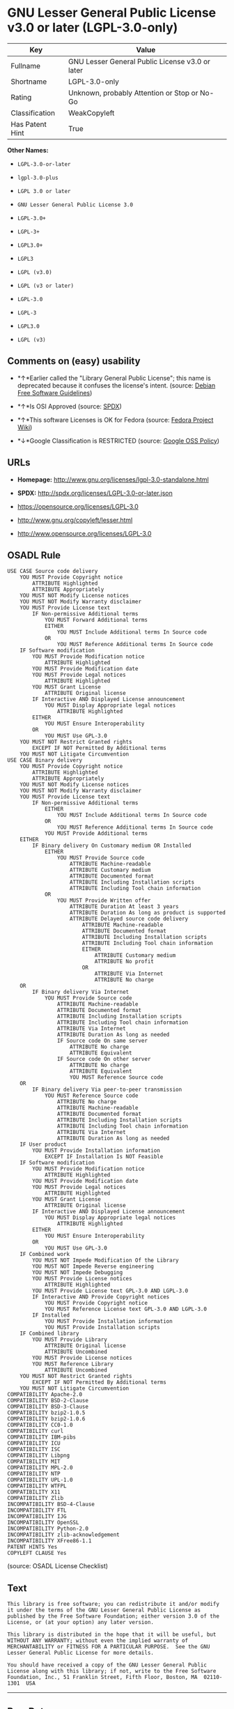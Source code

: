 * GNU Lesser General Public License v3.0 or later (LGPL-3.0-only)

| Key               | Value                                             |
|-------------------+---------------------------------------------------|
| Fullname          | GNU Lesser General Public License v3.0 or later   |
| Shortname         | LGPL-3.0-only                                     |
| Rating            | Unknown, probably Attention or Stop or No-Go      |
| Classification    | WeakCopyleft                                      |
| Has Patent Hint   | True                                              |

*Other Names:*

- =LGPL-3.0-or-later=

- =lgpl-3.0-plus=

- =LGPL 3.0 or later=

- =GNU Lesser General Public License 3.0=

- =LGPL-3.0+=

- =LGPL-3+=

- =LGPL3.0+=

- =LGPL3=

- =LGPL (v3.0)=

- =LGPL (v3 or later)=

- =LGPL-3.0=

- =LGPL-3=

- =LGPL3.0=

- =LGPL (v3)=

** Comments on (easy) usability

- *↑*Earlier called the "Library General Public License"; this name is
  deprecated because it confuses the license's intent. (source:
  [[https://wiki.debian.org/DFSGLicenses][Debian Free Software
  Guidelines]])

- *↑*Is OSI Approved (source:
  [[https://spdx.org/licenses/LGPL-3.0-or-later.html][SPDX]])

- *↑*This software Licenses is OK for Fedora (source:
  [[https://fedoraproject.org/wiki/Licensing:Main?rd=Licensing][Fedora
  Project Wiki]])

- *↓*Google Classification is RESTRICTED (source:
  [[https://opensource.google.com/docs/thirdparty/licenses/][Google OSS
  Policy]])

** URLs

- *Homepage:* http://www.gnu.org/licenses/lgpl-3.0-standalone.html

- *SPDX:* http://spdx.org/licenses/LGPL-3.0-or-later.json

- https://opensource.org/licenses/LGPL-3.0

- http://www.gnu.org/copyleft/lesser.html

- http://www.opensource.org/licenses/LGPL-3.0

** OSADL Rule

#+BEGIN_EXAMPLE
    USE CASE Source code delivery
    	YOU MUST Provide Copyright notice
    		ATTRIBUTE Highlighted
    		ATTRIBUTE Appropriately
    	YOU MUST NOT Modify License notices
    	YOU MUST NOT Modify Warranty disclaimer
    	YOU MUST Provide License text
    		IF Non-permissive Additional terms
    			YOU MUST Forward Additional terms
    			EITHER
    				YOU MUST Include Additional terms In Source code
    			OR
    				YOU MUST Reference Additional terms In Source code
    	IF Software modification
    		YOU MUST Provide Modification notice
    			ATTRIBUTE Highlighted
    		YOU MUST Provide Modification date
    		YOU MUST Provide Legal notices
    			ATTRIBUTE Highlighted
    		YOU MUST Grant License
    			ATTRIBUTE Original license
    		IF Interactive AND Displayed License announcement
    			YOU MUST Display Appropriate legal notices
    				ATTRIBUTE Highlighted
    		EITHER
    			YOU MUST Ensure Interoperability
    		OR
    			YOU MUST Use GPL-3.0
    	YOU MUST NOT Restrict Granted rights
    		EXCEPT IF NOT Permitted By Additional terms
    	YOU MUST NOT Litigate Circumvention
    USE CASE Binary delivery
    	YOU MUST Provide Copyright notice
    		ATTRIBUTE Highlighted
    		ATTRIBUTE Appropriately
    	YOU MUST NOT Modify License notices
    	YOU MUST NOT Modify Warranty disclaimer
    	YOU MUST Provide License text
    		IF Non-permissive Additional terms
    			EITHER
    				YOU MUST Include Additional terms In Source code
    			OR
    				YOU MUST Reference Additional terms In Source code
    			YOU MUST Provide Additional terms
    	EITHER
    		IF Binary delivery On Customary medium OR Installed
    			EITHER
    				YOU MUST Provide Source code
    					ATTRIBUTE Machine-readable
    					ATTRIBUTE Customary medium
    					ATTRIBUTE Documented format
    					ATTRIBUTE Including Installation scripts
    					ATTRIBUTE Including Tool chain information
    			OR
    				YOU MUST Provide Written offer
    					ATTRIBUTE Duration At least 3 years
    					ATTRIBUTE Duration As long as product is supported
    					ATTRIBUTE Delayed source code delivery
    						ATTRIBUTE Machine-readable
    						ATTRIBUTE Documented format
    						ATTRIBUTE Including Installation scripts
    						ATTRIBUTE Including Tool chain information
    						EITHER
    							ATTRIBUTE Customary medium
    							ATTRIBUTE No profit
    						OR
    							ATTRIBUTE Via Internet
    							ATTRIBUTE No charge
    	OR
    		IF Binary delivery Via Internet
    			YOU MUST Provide Source code
    				ATTRIBUTE Machine-readable
    				ATTRIBUTE Documented format
    				ATTRIBUTE Including Installation scripts
    				ATTRIBUTE Including Tool chain information
    				ATTRIBUTE Via Internet
    				ATTRIBUTE Duration As long as needed
    				IF Source code On same server
    					ATTRIBUTE No charge
    					ATTRIBUTE Equivalent
    				IF Source code On other server
    					ATTRIBUTE No charge
    					ATTRIBUTE Equivalent
    					YOU MUST Reference Source code
    	OR
    		IF Binary delivery Via peer-to-peer transmission
    			YOU MUST Reference Source code
    				ATTRIBUTE No charge
    				ATTRIBUTE Machine-readable
    				ATTRIBUTE Documented format
    				ATTRIBUTE Including Installation scripts
    				ATTRIBUTE Including Tool chain information
    				ATTRIBUTE Via Internet
    				ATTRIBUTE Duration As long as needed
    	IF User product
    		YOU MUST Provide Installation information
    			EXCEPT IF Installation Is NOT Feasible
    	IF Software modification
    		YOU MUST Provide Modification notice
    			ATTRIBUTE Highlighted
    		YOU MUST Provide Modification date
    		YOU MUST Provide Legal notices
    			ATTRIBUTE Highlighted
    		YOU MUST Grant License
    			ATTRIBUTE Original license
    		IF Interactive AND Displayed License announcement
    			YOU MUST Display Appropriate legal notices
    				ATTRIBUTE Highlighted
    		EITHER
    			YOU MUST Ensure Interoperability
    		OR
    			YOU MUST Use GPL-3.0
    	IF Combined work
    		YOU MUST NOT Impede Modification Of the Library
    		YOU MUST NOT Impede Reverse engineering
    		YOU MUST NOT Impede Debugging
    		YOU MUST Provide License notices
    			ATTRIBUTE Highlighted
    		YOU MUST Provide License text GPL-3.0 AND LGPL-3.0
    		IF Interactive AND Provide Copyright notices
    			YOU MUST Provide Copyright notice
    			YOU MUST Reference License text GPL-3.0 AND LGPL-3.0
    		IF Installed
    			YOU MUST Provide Installation information
    			YOU MUST Provide Installation scripts
    	IF Combined library
    		YOU MUST Provide Library
    			ATTRIBUTE Original license
    			ATTRIBUTE Uncombined
    		YOU MUST Provide License notices
    		YOU MUST Reference Library
    			ATTRIBUTE Uncombined
    	YOU MUST NOT Restrict Granted rights
    		EXCEPT IF NOT Permitted By Additional terms
    	YOU MUST NOT Litigate Circumvention
    COMPATIBILITY Apache-2.0
    COMPATIBILITY BSD-2-Clause
    COMPATIBILITY BSD-3-Clause
    COMPATIBILITY bzip2-1.0.5
    COMPATIBILITY bzip2-1.0.6
    COMPATIBILITY CC0-1.0
    COMPATIBILITY curl
    COMPATIBILITY IBM-pibs
    COMPATIBILITY ICU
    COMPATIBILITY ISC
    COMPATIBILITY Libpng
    COMPATIBILITY MIT
    COMPATIBILITY MPL-2.0
    COMPATIBILITY NTP
    COMPATIBILITY UPL-1.0
    COMPATIBILITY WTFPL
    COMPATIBILITY X11
    COMPATIBILITY Zlib
    INCOMPATIBILITY BSD-4-Clause
    INCOMPATIBILITY FTL
    INCOMPATIBILITY IJG
    INCOMPATIBILITY OpenSSL
    INCOMPATIBILITY Python-2.0
    INCOMPATIBILITY zlib-acknowledgement
    INCOMPATIBILITY XFree86-1.1
    PATENT HINTS Yes
    COPYLEFT CLAUSE Yes
#+END_EXAMPLE

(source: OSADL License Checklist)

** Text

#+BEGIN_EXAMPLE
    This library is free software; you can redistribute it and/or modify it under the terms of the GNU Lesser General Public License as published by the Free Software Foundation; either version 3.0 of the License, or (at your option) any later version.

    This library is distributed in the hope that it will be useful, but WITHOUT ANY WARRANTY; without even the implied warranty of MERCHANTABILITY or FITNESS FOR A PARTICULAR PURPOSE.  See the GNU Lesser General Public License for more details.

    You should have received a copy of the GNU Lesser General Public License along with this library; if not, write to the Free Software Foundation, Inc., 51 Franklin Street, Fifth Floor, Boston, MA  02110-1301  USA
#+END_EXAMPLE

--------------

** Raw Data

#+BEGIN_EXAMPLE
    {
        "__impliedNames": [
            "LGPL-3.0-or-later",
            "GNU Lesser General Public License v3.0 or later",
            "lgpl-3.0-plus",
            "LGPL 3.0 or later",
            "GNU Lesser General Public License 3.0",
            "LGPL-3.0+",
            "LGPL-3+",
            "LGPL3.0+",
            "LGPL3",
            "LGPL (v3.0)",
            "LGPL (v3 or later)",
            "LGPL-3.0-only",
            "LGPL-3.0",
            "LGPL-3",
            "LGPL3.0",
            "LGPL (v3)"
        ],
        "__impliedId": "LGPL-3.0-only",
        "__isFsfFree": true,
        "__impliedAmbiguousNames": [
            "The GNU Lesser General Public License (LGPL)"
        ],
        "__hasPatentHint": true,
        "facts": {
            "Open Knowledge International": {
                "is_generic": null,
                "status": "active",
                "domain_software": true,
                "url": "https://opensource.org/licenses/LGPL-3.0",
                "maintainer": "Free Software Foundation",
                "od_conformance": "not reviewed",
                "_sourceURL": "https://github.com/okfn/licenses/blob/master/licenses.csv",
                "domain_data": false,
                "osd_conformance": "approved",
                "id": "LGPL-3.0",
                "title": "GNU Lesser General Public License 3.0",
                "_implications": {
                    "__impliedNames": [
                        "LGPL-3.0",
                        "GNU Lesser General Public License 3.0"
                    ],
                    "__impliedId": "LGPL-3.0",
                    "__impliedURLs": [
                        [
                            null,
                            "https://opensource.org/licenses/LGPL-3.0"
                        ]
                    ]
                },
                "domain_content": false
            },
            "LicenseName": {
                "implications": {
                    "__impliedNames": [
                        "LGPL-3.0-or-later",
                        "LGPL-3.0-or-later",
                        "GNU Lesser General Public License v3.0 or later",
                        "lgpl-3.0-plus",
                        "LGPL 3.0 or later",
                        "GNU Lesser General Public License 3.0",
                        "LGPL-3.0+",
                        "LGPL-3+",
                        "LGPL3.0+",
                        "LGPL3",
                        "LGPL (v3.0)",
                        "LGPL (v3 or later)"
                    ],
                    "__impliedId": "LGPL-3.0-or-later"
                },
                "shortname": "LGPL-3.0-or-later",
                "otherNames": [
                    "LGPL-3.0-or-later",
                    "GNU Lesser General Public License v3.0 or later",
                    "lgpl-3.0-plus",
                    "LGPL 3.0 or later",
                    "GNU Lesser General Public License 3.0",
                    "LGPL-3.0+",
                    "LGPL-3+",
                    "LGPL3.0+",
                    "LGPL3",
                    "LGPL (v3.0)",
                    "LGPL (v3 or later)"
                ]
            },
            "SPDX": {
                "isSPDXLicenseDeprecated": false,
                "spdxFullName": "GNU Lesser General Public License v3.0 or later",
                "spdxDetailsURL": "http://spdx.org/licenses/LGPL-3.0-or-later.json",
                "_sourceURL": "https://spdx.org/licenses/LGPL-3.0-or-later.html",
                "spdxLicIsOSIApproved": true,
                "spdxSeeAlso": [
                    "https://www.gnu.org/licenses/lgpl-3.0-standalone.html",
                    "https://opensource.org/licenses/LGPL-3.0"
                ],
                "_implications": {
                    "__impliedNames": [
                        "LGPL-3.0-or-later",
                        "GNU Lesser General Public License v3.0 or later"
                    ],
                    "__impliedId": "LGPL-3.0-or-later",
                    "__impliedJudgement": [
                        [
                            "SPDX",
                            {
                                "tag": "PositiveJudgement",
                                "contents": "Is OSI Approved"
                            }
                        ]
                    ],
                    "__isOsiApproved": true,
                    "__impliedURLs": [
                        [
                            "SPDX",
                            "http://spdx.org/licenses/LGPL-3.0-or-later.json"
                        ],
                        [
                            null,
                            "https://www.gnu.org/licenses/lgpl-3.0-standalone.html"
                        ],
                        [
                            null,
                            "https://opensource.org/licenses/LGPL-3.0"
                        ]
                    ]
                },
                "spdxLicenseId": "LGPL-3.0-or-later"
            },
            "OSADL License Checklist": {
                "_sourceURL": "https://www.osadl.org/fileadmin/checklists/unreflicenses/LGPL-3.0-or-later.txt",
                "spdxId": "LGPL-3.0-or-later",
                "osadlRule": "USE CASE Source code delivery\n\tYOU MUST Provide Copyright notice\n\t\tATTRIBUTE Highlighted\n\t\tATTRIBUTE Appropriately\n\tYOU MUST NOT Modify License notices\n\tYOU MUST NOT Modify Warranty disclaimer\n\tYOU MUST Provide License text\n\t\tIF Non-permissive Additional terms\n\t\t\tYOU MUST Forward Additional terms\n\t\t\tEITHER\r\n\t\t\t\tYOU MUST Include Additional terms In Source code\n\t\t\tOR\r\n\t\t\t\tYOU MUST Reference Additional terms In Source code\n\tIF Software modification\n\t\tYOU MUST Provide Modification notice\n\t\t\tATTRIBUTE Highlighted\n\t\tYOU MUST Provide Modification date\n\t\tYOU MUST Provide Legal notices\n\t\t\tATTRIBUTE Highlighted\n\t\tYOU MUST Grant License\n\t\t\tATTRIBUTE Original license\n\t\tIF Interactive AND Displayed License announcement\n\t\t\tYOU MUST Display Appropriate legal notices\n\t\t\t\tATTRIBUTE Highlighted\n\t\tEITHER\r\n\t\t\tYOU MUST Ensure Interoperability\n\t\tOR\r\n\t\t\tYOU MUST Use GPL-3.0\n\tYOU MUST NOT Restrict Granted rights\n\t\tEXCEPT IF NOT Permitted By Additional terms\n\tYOU MUST NOT Litigate Circumvention\nUSE CASE Binary delivery\n\tYOU MUST Provide Copyright notice\n\t\tATTRIBUTE Highlighted\n\t\tATTRIBUTE Appropriately\n\tYOU MUST NOT Modify License notices\n\tYOU MUST NOT Modify Warranty disclaimer\n\tYOU MUST Provide License text\n\t\tIF Non-permissive Additional terms\n\t\t\tEITHER\r\n\t\t\t\tYOU MUST Include Additional terms In Source code\n\t\t\tOR\r\n\t\t\t\tYOU MUST Reference Additional terms In Source code\n\t\t\tYOU MUST Provide Additional terms\n\tEITHER\r\n\t\tIF Binary delivery On Customary medium OR Installed\n\t\t\tEITHER\n\t\t\t\tYOU MUST Provide Source code\n\t\t\t\t\tATTRIBUTE Machine-readable\n\t\t\t\t\tATTRIBUTE Customary medium\n\t\t\t\t\tATTRIBUTE Documented format\n\t\t\t\t\tATTRIBUTE Including Installation scripts\n\t\t\t\t\tATTRIBUTE Including Tool chain information\n\t\t\tOR\r\n\t\t\t\tYOU MUST Provide Written offer\n\t\t\t\t\tATTRIBUTE Duration At least 3 years\n\t\t\t\t\tATTRIBUTE Duration As long as product is supported\n\t\t\t\t\tATTRIBUTE Delayed source code delivery\n\t\t\t\t\t\tATTRIBUTE Machine-readable\n\t\t\t\t\t\tATTRIBUTE Documented format\n\t\t\t\t\t\tATTRIBUTE Including Installation scripts\n\t\t\t\t\t\tATTRIBUTE Including Tool chain information\n\t\t\t\t\t\tEITHER\r\n\t\t\t\t\t\t\tATTRIBUTE Customary medium\n\t\t\t\t\t\t\tATTRIBUTE No profit\n\t\t\t\t\t\tOR\r\n\t\t\t\t\t\t\tATTRIBUTE Via Internet\n\t\t\t\t\t\t\tATTRIBUTE No charge\n\tOR\r\n\t\tIF Binary delivery Via Internet\n\t\t\tYOU MUST Provide Source code\r\n\t\t\t\tATTRIBUTE Machine-readable\n\t\t\t\tATTRIBUTE Documented format\n\t\t\t\tATTRIBUTE Including Installation scripts\n\t\t\t\tATTRIBUTE Including Tool chain information\n\t\t\t\tATTRIBUTE Via Internet\n\t\t\t\tATTRIBUTE Duration As long as needed\n\t\t\t\tIF Source code On same server\n\t\t\t\t\tATTRIBUTE No charge\n\t\t\t\t\tATTRIBUTE Equivalent\n\t\t\t\tIF Source code On other server\n\t\t\t\t\tATTRIBUTE No charge\n\t\t\t\t\tATTRIBUTE Equivalent\n\t\t\t\t\tYOU MUST Reference Source code\n\tOR\r\n\t\tIF Binary delivery Via peer-to-peer transmission\n\t\t\tYOU MUST Reference Source code\n\t\t\t\tATTRIBUTE No charge\n\t\t\t\tATTRIBUTE Machine-readable\n\t\t\t\tATTRIBUTE Documented format\n\t\t\t\tATTRIBUTE Including Installation scripts\n\t\t\t\tATTRIBUTE Including Tool chain information\n\t\t\t\tATTRIBUTE Via Internet\n\t\t\t\tATTRIBUTE Duration As long as needed\n\tIF User product\n\t\tYOU MUST Provide Installation information\n\t\t\tEXCEPT IF Installation Is NOT Feasible\n\tIF Software modification\n\t\tYOU MUST Provide Modification notice\n\t\t\tATTRIBUTE Highlighted\n\t\tYOU MUST Provide Modification date\n\t\tYOU MUST Provide Legal notices\n\t\t\tATTRIBUTE Highlighted\n\t\tYOU MUST Grant License\n\t\t\tATTRIBUTE Original license\n\t\tIF Interactive AND Displayed License announcement\n\t\t\tYOU MUST Display Appropriate legal notices\n\t\t\t\tATTRIBUTE Highlighted\n\t\tEITHER\r\n\t\t\tYOU MUST Ensure Interoperability\n\t\tOR\r\n\t\t\tYOU MUST Use GPL-3.0\n\tIF Combined work\n\t\tYOU MUST NOT Impede Modification Of the Library\n\t\tYOU MUST NOT Impede Reverse engineering\n\t\tYOU MUST NOT Impede Debugging\n\t\tYOU MUST Provide License notices\n\t\t\tATTRIBUTE Highlighted\n\t\tYOU MUST Provide License text GPL-3.0 AND LGPL-3.0\n\t\tIF Interactive AND Provide Copyright notices\n\t\t\tYOU MUST Provide Copyright notice\n\t\t\tYOU MUST Reference License text GPL-3.0 AND LGPL-3.0\n\t\tIF Installed\n\t\t\tYOU MUST Provide Installation information\n\t\t\tYOU MUST Provide Installation scripts\n\tIF Combined library\n\t\tYOU MUST Provide Library\n\t\t\tATTRIBUTE Original license\n\t\t\tATTRIBUTE Uncombined\n\t\tYOU MUST Provide License notices\n\t\tYOU MUST Reference Library\n\t\t\tATTRIBUTE Uncombined\n\tYOU MUST NOT Restrict Granted rights\n\t\tEXCEPT IF NOT Permitted By Additional terms\n\tYOU MUST NOT Litigate Circumvention\nCOMPATIBILITY Apache-2.0\nCOMPATIBILITY BSD-2-Clause\r\nCOMPATIBILITY BSD-3-Clause\r\nCOMPATIBILITY bzip2-1.0.5\r\nCOMPATIBILITY bzip2-1.0.6\r\nCOMPATIBILITY CC0-1.0\r\nCOMPATIBILITY curl\r\nCOMPATIBILITY IBM-pibs\r\nCOMPATIBILITY ICU\r\nCOMPATIBILITY ISC\r\nCOMPATIBILITY Libpng\r\nCOMPATIBILITY MIT\r\nCOMPATIBILITY MPL-2.0\nCOMPATIBILITY NTP\r\nCOMPATIBILITY UPL-1.0\r\nCOMPATIBILITY WTFPL\r\nCOMPATIBILITY X11\r\nCOMPATIBILITY Zlib\r\nINCOMPATIBILITY BSD-4-Clause\nINCOMPATIBILITY FTL\nINCOMPATIBILITY IJG\nINCOMPATIBILITY OpenSSL\nINCOMPATIBILITY Python-2.0\nINCOMPATIBILITY zlib-acknowledgement\nINCOMPATIBILITY XFree86-1.1\nPATENT HINTS Yes\nCOPYLEFT CLAUSE Yes\n",
                "_implications": {
                    "__impliedNames": [
                        "LGPL-3.0-or-later"
                    ],
                    "__hasPatentHint": true,
                    "__impliedCopyleft": [
                        [
                            "OSADL License Checklist",
                            "Copyleft"
                        ]
                    ],
                    "__calculatedCopyleft": "Copyleft"
                }
            },
            "Fedora Project Wiki": {
                "GPLv2 Compat?": "See Matrix",
                "rating": "Good",
                "Upstream URL": "http://www.fsf.org/licensing/licenses/lgpl.html",
                "GPLv3 Compat?": "See Matrix",
                "Short Name": "LGPLv3+",
                "licenseType": "license",
                "_sourceURL": "https://fedoraproject.org/wiki/Licensing:Main?rd=Licensing",
                "Full Name": "GNU Lesser General Public License v3.0 or later",
                "FSF Free?": "Yes",
                "_implications": {
                    "__impliedNames": [
                        "GNU Lesser General Public License v3.0 or later"
                    ],
                    "__isFsfFree": true,
                    "__impliedJudgement": [
                        [
                            "Fedora Project Wiki",
                            {
                                "tag": "PositiveJudgement",
                                "contents": "This software Licenses is OK for Fedora"
                            }
                        ]
                    ]
                }
            },
            "Scancode": {
                "otherUrls": [
                    "http://www.gnu.org/copyleft/lesser.html",
                    "http://www.opensource.org/licenses/LGPL-3.0",
                    "https://opensource.org/licenses/LGPL-3.0",
                    "https://www.gnu.org/licenses/lgpl-3.0-standalone.html"
                ],
                "homepageUrl": "http://www.gnu.org/licenses/lgpl-3.0-standalone.html",
                "shortName": "LGPL 3.0 or later",
                "textUrls": null,
                "text": "This library is free software; you can redistribute it and/or modify it under the terms of the GNU Lesser General Public License as published by the Free Software Foundation; either version 3.0 of the License, or (at your option) any later version.\n\nThis library is distributed in the hope that it will be useful, but WITHOUT ANY WARRANTY; without even the implied warranty of MERCHANTABILITY or FITNESS FOR A PARTICULAR PURPOSE.  See the GNU Lesser General Public License for more details.\n\nYou should have received a copy of the GNU Lesser General Public License along with this library; if not, write to the Free Software Foundation, Inc., 51 Franklin Street, Fifth Floor, Boston, MA  02110-1301  USA",
                "category": "Copyleft Limited",
                "osiUrl": null,
                "owner": "Free Software Foundation (FSF)",
                "_sourceURL": "https://github.com/nexB/scancode-toolkit/blob/develop/src/licensedcode/data/licenses/lgpl-3.0-plus.yml",
                "key": "lgpl-3.0-plus",
                "name": "GNU Lesser General Public License 3.0 or later",
                "spdxId": "LGPL-3.0-or-later",
                "_implications": {
                    "__impliedNames": [
                        "lgpl-3.0-plus",
                        "LGPL 3.0 or later",
                        "LGPL-3.0-or-later"
                    ],
                    "__impliedId": "LGPL-3.0-or-later",
                    "__impliedCopyleft": [
                        [
                            "Scancode",
                            "WeakCopyleft"
                        ]
                    ],
                    "__calculatedCopyleft": "WeakCopyleft",
                    "__impliedText": "This library is free software; you can redistribute it and/or modify it under the terms of the GNU Lesser General Public License as published by the Free Software Foundation; either version 3.0 of the License, or (at your option) any later version.\n\nThis library is distributed in the hope that it will be useful, but WITHOUT ANY WARRANTY; without even the implied warranty of MERCHANTABILITY or FITNESS FOR A PARTICULAR PURPOSE.  See the GNU Lesser General Public License for more details.\n\nYou should have received a copy of the GNU Lesser General Public License along with this library; if not, write to the Free Software Foundation, Inc., 51 Franklin Street, Fifth Floor, Boston, MA  02110-1301  USA",
                    "__impliedURLs": [
                        [
                            "Homepage",
                            "http://www.gnu.org/licenses/lgpl-3.0-standalone.html"
                        ],
                        [
                            null,
                            "http://www.gnu.org/copyleft/lesser.html"
                        ],
                        [
                            null,
                            "http://www.opensource.org/licenses/LGPL-3.0"
                        ],
                        [
                            null,
                            "https://opensource.org/licenses/LGPL-3.0"
                        ],
                        [
                            null,
                            "https://www.gnu.org/licenses/lgpl-3.0-standalone.html"
                        ]
                    ]
                }
            },
            "Debian Free Software Guidelines": {
                "LicenseName": "The GNU Lesser General Public License (LGPL)",
                "State": "DFSGCompatible",
                "_sourceURL": "https://wiki.debian.org/DFSGLicenses",
                "_implications": {
                    "__impliedNames": [
                        "LGPL-3.0-or-later"
                    ],
                    "__impliedAmbiguousNames": [
                        "The GNU Lesser General Public License (LGPL)"
                    ],
                    "__impliedJudgement": [
                        [
                            "Debian Free Software Guidelines",
                            {
                                "tag": "PositiveJudgement",
                                "contents": "Earlier called the \"Library General Public License\"; this name is deprecated because it confuses the license's intent."
                            }
                        ]
                    ]
                },
                "Comment": "Earlier called the \"Library General Public License\"; this name is deprecated because it confuses the license's intent.",
                "LicenseId": "LGPL-3.0-or-later"
            },
            "Override": {
                "oNonCommecrial": null,
                "implications": {
                    "__impliedNames": [
                        "LGPL-3.0-only",
                        "LGPL-3.0",
                        "LGPL-3",
                        "LGPL3.0",
                        "LGPL3",
                        "LGPL (v3.0)",
                        "LGPL (v3)"
                    ],
                    "__impliedId": "LGPL-3.0-only"
                },
                "oName": "LGPL-3.0-only",
                "oOtherLicenseIds": [
                    "LGPL-3.0",
                    "LGPL-3",
                    "LGPL3.0",
                    "LGPL3",
                    "LGPL (v3.0)",
                    "LGPL (v3)"
                ],
                "oCompatibiliets": null,
                "oDescription": null,
                "oJudgement": null,
                "oRatingState": null
            },
            "Wikipedia": {
                "Distribution": {
                    "value": "Copylefted",
                    "description": "distribution of the code to third parties"
                },
                "Sublicensing": {
                    "value": "Copylefted",
                    "description": "whether modified code may be licensed under a different license (for example a copyright) or must retain the same license under which it was provided"
                },
                "Linking": {
                    "value": "With restrictions",
                    "description": "linking of the licensed code with code licensed under a different license (e.g. when the code is provided as a library)"
                },
                "Publication date": "June 2007",
                "_sourceURL": "https://en.wikipedia.org/wiki/Comparison_of_free_and_open-source_software_licenses",
                "Koordinaten": {
                    "name": "GNU Lesser General Public License",
                    "version": "3.0",
                    "spdxId": "LGPL-3.0-or-later"
                },
                "Patent grant": {
                    "value": "Yes",
                    "description": "protection of licensees from patent claims made by code contributors regarding their contribution, and protection of contributors from patent claims made by licensees"
                },
                "Trademark grant": {
                    "value": "Yes",
                    "description": "use of trademarks associated with the licensed code or its contributors by a licensee"
                },
                "_implications": {
                    "__impliedNames": [
                        "LGPL-3.0-or-later",
                        "GNU Lesser General Public License 3.0"
                    ],
                    "__hasPatentHint": true
                },
                "Private use": {
                    "value": "Yes",
                    "description": "whether modification to the code must be shared with the community or may be used privately (e.g. internal use by a corporation)"
                },
                "Modification": {
                    "value": "Copylefted",
                    "description": "modification of the code by a licensee"
                }
            },
            "finos-osr/OSLC-handbook": {
                "terms": [
                    {
                        "termUseCases": null,
                        "termSeeAlso": null,
                        "termDescription": "If you modify the library so that it does not function without data or function supplied by your application, the modified library can only be distributed under the terms of GPL-3.0. This restriction does not apply if the data or function is supplied as an argument.",
                        "termComplianceNotes": null,
                        "termType": "other"
                    },
                    {
                        "termUseCases": null,
                        "termSeeAlso": null,
                        "termDescription": "Object code incorporating header file material from the library that is not limited to numerical parameters, data structure layouts and accessors or small macros, inline functions and templates of fewer than ten lines must include a prominent notice that the library is used, its use is covered by LGPL-3.0, and provide a copy of the license (see section 3 for more details)",
                        "termComplianceNotes": null,
                        "termType": "other"
                    },
                    {
                        "termUseCases": null,
                        "termSeeAlso": [
                            "https://www.gnu.org/licenses/gpl-faq.html#LGPLStaticVsDynamic[FSF FAQ: Static v. dynamic]",
                            "www.softwarefreedom.org/resources/2014/SFLC-Guide_to_GPL_Compliance_2d_ed.html#lgpl[SFLC Compliance Guide]",
                            "https://copyleft.org/guide/comprehensive-gpl-guidech11.html#x14-9600010[Copyleft Guide]"
                        ],
                        "termDescription": "Allows distribution of combined LGPL-3.0 and other code under under a different license, under certain conditions.",
                        "termComplianceNotes": "Allows use of a \"suitable shared library mechanism\" (including dynamic linking) to combine the LGPL-3.0 code with non-LGPL-3.0 code, so long as the source code is provided to allow the user to recombine or relink the application with a modified version of the LGPL-3.0 library. This must include installation information as defined in GPL-3.0, if necessary to install and execute a modified version of the combined work (see sections 4d and 4e for more details). For more information about LGPL-3.0 compliance and this condition in particular, see the references provided or consult your open source legal counsel.",
                        "termType": "other"
                    },
                    {
                        "termUseCases": null,
                        "termSeeAlso": null,
                        "termDescription": "If you create a combined library combining parts of the library (modified or not) with functions that are not based on the library, then you must accompany the combined library with a copy of the same work based on the library uncombined; give prominent notice that the library is used and explain where to find the accompanying uncomibed form of the work (see section 5 for more details)",
                        "termComplianceNotes": null,
                        "termType": "other"
                    },
                    {
                        "termUseCases": null,
                        "termSeeAlso": null,
                        "termDescription": "Allows use of covered code under the terms of of same version or any later version of the license or that version only, as specified. If no license version is specificed, then you may use any version ever published by the FSF.",
                        "termComplianceNotes": null,
                        "termType": "license_versions"
                    }
                ],
                "_sourceURL": "https://github.com/finos-osr/OSLC-handbook/blob/master/src/LGPL-3.0.yaml",
                "name": "GNU Lesser General Public License 3.0",
                "nameFromFilename": "LGPL-3.0",
                "notes": "LGPL-3.0 incorporates the terms of GPL-3.0 and supplements the parent license with the terms listed here.",
                "_implications": {
                    "__impliedNames": [
                        "GNU Lesser General Public License 3.0",
                        "LGPL-3.0-only"
                    ]
                },
                "licenseId": [
                    "LGPL-3.0-only"
                ]
            },
            "Google OSS Policy": {
                "rating": "RESTRICTED",
                "_sourceURL": "https://opensource.google.com/docs/thirdparty/licenses/",
                "id": "LGPL-3.0-or-later",
                "_implications": {
                    "__impliedNames": [
                        "LGPL-3.0-or-later"
                    ],
                    "__impliedJudgement": [
                        [
                            "Google OSS Policy",
                            {
                                "tag": "NegativeJudgement",
                                "contents": "Google Classification is RESTRICTED"
                            }
                        ]
                    ]
                }
            }
        },
        "__impliedJudgement": [
            [
                "Debian Free Software Guidelines",
                {
                    "tag": "PositiveJudgement",
                    "contents": "Earlier called the \"Library General Public License\"; this name is deprecated because it confuses the license's intent."
                }
            ],
            [
                "Fedora Project Wiki",
                {
                    "tag": "PositiveJudgement",
                    "contents": "This software Licenses is OK for Fedora"
                }
            ],
            [
                "Google OSS Policy",
                {
                    "tag": "NegativeJudgement",
                    "contents": "Google Classification is RESTRICTED"
                }
            ],
            [
                "SPDX",
                {
                    "tag": "PositiveJudgement",
                    "contents": "Is OSI Approved"
                }
            ]
        ],
        "__impliedCopyleft": [
            [
                "OSADL License Checklist",
                "Copyleft"
            ],
            [
                "Scancode",
                "WeakCopyleft"
            ]
        ],
        "__calculatedCopyleft": "WeakCopyleft",
        "__isOsiApproved": true,
        "__impliedText": "This library is free software; you can redistribute it and/or modify it under the terms of the GNU Lesser General Public License as published by the Free Software Foundation; either version 3.0 of the License, or (at your option) any later version.\n\nThis library is distributed in the hope that it will be useful, but WITHOUT ANY WARRANTY; without even the implied warranty of MERCHANTABILITY or FITNESS FOR A PARTICULAR PURPOSE.  See the GNU Lesser General Public License for more details.\n\nYou should have received a copy of the GNU Lesser General Public License along with this library; if not, write to the Free Software Foundation, Inc., 51 Franklin Street, Fifth Floor, Boston, MA  02110-1301  USA",
        "__impliedURLs": [
            [
                "SPDX",
                "http://spdx.org/licenses/LGPL-3.0-or-later.json"
            ],
            [
                null,
                "https://www.gnu.org/licenses/lgpl-3.0-standalone.html"
            ],
            [
                null,
                "https://opensource.org/licenses/LGPL-3.0"
            ],
            [
                "Homepage",
                "http://www.gnu.org/licenses/lgpl-3.0-standalone.html"
            ],
            [
                null,
                "http://www.gnu.org/copyleft/lesser.html"
            ],
            [
                null,
                "http://www.opensource.org/licenses/LGPL-3.0"
            ]
        ]
    }
#+END_EXAMPLE